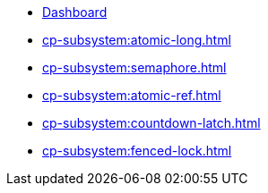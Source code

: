 * xref:cp-subsystem:dashboard.adoc[Dashboard]
* xref:cp-subsystem:atomic-long.adoc[]
* xref:cp-subsystem:semaphore.adoc[]
* xref:cp-subsystem:atomic-ref.adoc[]
* xref:cp-subsystem:countdown-latch.adoc[]
* xref:cp-subsystem:fenced-lock.adoc[]


